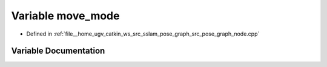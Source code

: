 .. _exhale_variable_pose__graph__node_8cpp_1afc7dabd8f61089480bc676689b1bc178:

Variable move_mode
==================

- Defined in :ref:`file__home_ugv_catkin_ws_src_sslam_pose_graph_src_pose_graph_node.cpp`


Variable Documentation
----------------------


.. doxygenvariable:: move_mode
